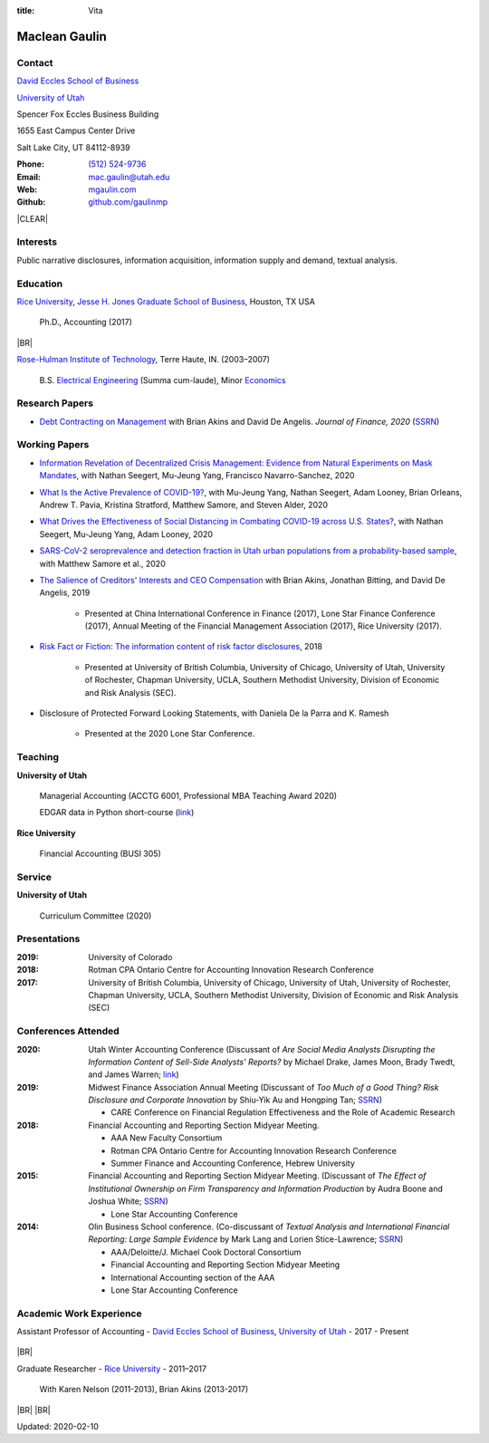 :title: Vita

.. class:: resume

================================================================================
Maclean Gaulin
================================================================================


Contact
--------------------------------------------------------------------------------
..  .d8888b.                    888                      888
.. d88P  Y88b                   888                      888
.. 888    888                   888                      888
.. 888         .d88b.  88888b.  888888  8888b.   .d8888b 888888
.. 888        d88""88b 888 "88b 888        "88b d88P"    888
.. 888    888 888  888 888  888 888    .d888888 888      888
.. Y88b  d88P Y88..88P 888  888 Y88b.  888  888 Y88b.    Y88b.
..  "Y8888P"   "Y88P"  888  888  "Y888 "Y888888  "Y8888P  "Y888

.. container:: float-md-left w-auto print-left

    |UTAHB|_

    |UTAH|_

    Spencer Fox Eccles Business Building

    1655 East Campus Center Drive

    Salt Lake City, UT 84112-8939


.. container:: float-md-right w-auto print-right

    :Phone: `(512) 524-9736 <tel:+15125249736>`__
    :Email: `mac.gaulin@utah.edu <mailto:mac.gaulin@utah.edu>`__
    :Web: `mgaulin.com <http://mgaulin.com>`__
    :Github: |Github|_



|CLEAR|


Interests
--------------------------------------------------------------------------------
.. 8888888          888                                     888
..   888            888                                     888
..   888            888                                     888
..   888   88888b.  888888 .d88b.  888d888 .d88b.  .d8888b  888888 .d8888b
..   888   888 "88b 888   d8P  Y8b 888P"  d8P  Y8b 88K      888    88K
..   888   888  888 888   88888888 888    88888888 "Y8888b. 888    "Y8888b.
..   888   888  888 Y88b. Y8b.     888    Y8b.          X88 Y88b.       X88
.. 8888888 888  888  "Y888 "Y8888  888     "Y8888   88888P'  "Y888  88888P'

Public narrative disclosures, information acquisition, information supply and demand, textual analysis.



Education
--------------------------------------------------------------------------------
.. 8888888888     888                            888    d8b
.. 888            888                            888    Y8P
.. 888            888                            888
.. 8888888    .d88888 888  888  .d8888b  8888b.  888888 888  .d88b.  88888b.
.. 888       d88" 888 888  888 d88P"        "88b 888    888 d88""88b 888 "88b
.. 888       888  888 888  888 888      .d888888 888    888 888  888 888  888
.. 888       Y88b 888 Y88b 888 Y88b.    888  888 Y88b.  888 Y88..88P 888  888
.. 8888888888 "Y88888  "Y88888  "Y8888P "Y888888  "Y888 888  "Y88P"  888  888

|RICE|_, |JBS|_, Houston, TX USA

    Ph.D., Accounting (2017)

|BR|

|RHIT|_, Terre Haute, IN. (2003–2007)

    B.S. `Electrical Engineering <https://rose-hulman.edu/ece/>`__ (Summa cum-laude),
    Minor `Economics <https://rose-hulman.edu/econ/>`__


.. 8888888b.
.. 888   Y88b
.. 888    888
.. 888   d88P 8888b.  88888b.   .d88b.  888d888 .d8888b
.. 8888888P"     "88b 888 "88b d8P  Y8b 888P"   88K
.. 888       .d888888 888  888 88888888 888     "Y8888b.
.. 888       888  888 888 d88P Y8b.     888          X88
.. 888       "Y888888 88888P"   "Y8888  888      88888P'
..                    888
..                    888
..                    888



Research Papers
--------------------------------------------------------------------------------
* `Debt Contracting on Management <https://onlinelibrary.wiley.com/doi/abs/10.1111/jofi.12893>`__ with Brian Akins and David De Angelis. *Journal of Finance, 2020* (`SSRN <https://papers.ssrn.com/abstract=2757508>`__)
    .. * Presented at the Lone Star Accounting Conference (2016), Academic Conference on Corporate Governance hosted by Drexel University (2016), Colorado Summer Accounting Research Conference (2016), Annual Meeting of the Financial Management Association (2016), Annual Meeting of the Northern Finance Association (2016), SFS Cavalcade (2017).


Working Papers
--------------------------------------------------------------------------------
* `Information Revelation of Decentralized Crisis Management: Evidence from Natural Experiments on Mask Mandates <https://papers.ssrn.com/abstract=3736407>`__, with Nathan Seegert, Mu-Jeung Yang, Francisco Navarro-Sanchez, 2020

* `What Is the Active Prevalence of COVID-19? <https://papers.ssrn.com/abstract=3734463>`__, with Mu-Jeung Yang, Nathan Seegert, Adam Looney, Brian Orleans, Andrew T. Pavia, Kristina Stratford, Matthew Samore, and Steven Alder, 2020

* `What Drives the Effectiveness of Social Distancing in Combating COVID-19 across U.S. States? <https://papers.ssrn.com/abstract=3734452>`__, with Nathan Seegert, Mu-Jeung Yang, Adam Looney, 2020

* `SARS-CoV-2 seroprevalence and detection fraction in Utah urban populations from a probability-based sample <https://www.medrxiv.org/content/10.1101/2020.10.26.20219907v1>`__, with Matthew Samore et al., 2020

* `The Salience of Creditors' Interests and CEO Compensation <https://papers.ssrn.com/abstract=2967326>`__ with Brian Akins, Jonathan Bitting, and David De Angelis, 2019

    * Presented at China International Conference in Finance (2017), Lone Star Finance Conference (2017), Annual Meeting of the Financial Management Association (2017), Rice University (2017).

* `Risk Fact or Fiction: The information content of risk factor disclosures </research/risk-fact-or-fiction-the-information-content-of-risk-factor-disclosures.html>`__, 2018

    * Presented at University of British Columbia, University of Chicago, University of Utah, University of Rochester, Chapman University, UCLA, Southern Methodist University, Division of Economic and Risk Analysis (SEC).

* Disclosure of Protected Forward Looking Statements, with Daniela De la Parra and K. Ramesh

    * Presented at the 2020 Lone Star Conference.




Teaching
--------------------------------------------------------------------------------
.. 88888888888                         888      d8b
..     888                             888      Y8P
..     888                             888
..     888   .d88b.   8888b.   .d8888b 88888b.  888 88888b.   .d88b.
..     888  d8P  Y8b     "88b d88P"    888 "88b 888 888 "88b d88P"88b
..     888  88888888 .d888888 888      888  888 888 888  888 888  888
..     888  Y8b.     888  888 Y88b.    888  888 888 888  888 Y88b 888
..     888   "Y8888  "Y888888  "Y8888P 888  888 888 888  888  "Y88888
..                                                                888
..                                                           Y8b d88P
..                                                            "Y88P"

**University of Utah**

    Managerial Accounting (ACCTG 6001, Professional MBA Teaching Award 2020)

    EDGAR data in Python short-course (`link <https://github.com/gaulinmp/edgar_shortcourse>`__)


**Rice University**

    Financial Accounting (BUSI 305)


Service
--------------------------------------------------------------------------------
..  .d8888b.                            d8b
.. d88P  Y88b                           Y8P
.. Y88b.
..  "Y888b.    .d88b.  888d888 888  888 888  .d8888b .d88b.
..     "Y88b. d8P  Y8b 888P"   888  888 888 d88P"   d8P  Y8b
..       "888 88888888 888     Y88  88P 888 888     88888888
.. Y88b  d88P Y8b.     888      Y8bd8P  888 Y88b.   Y8b.
..  "Y8888P"   "Y8888  888       Y88P   888  "Y8888P "Y8888

**University of Utah**

    Curriculum Committee (2020)



Presentations
--------------------------------------------------------------------------------
.. 8888888b.                                             888
.. 888   Y88b                                            888
.. 888    888                                            888
.. 888   d88P 888d888 .d88b.  .d8888b   .d88b.  88888b.  888888
.. 8888888P"  888P"  d8P  Y8b 88K      d8P  Y8b 888 "88b 888
.. 888        888    88888888 "Y8888b. 88888888 888  888 888
.. 888        888    Y8b.          X88 Y8b.     888  888 Y88b.
.. 888        888     "Y8888   88888P'  "Y8888  888  888  "Y888

:2019: University of Colorado

:2018: Rotman CPA Ontario Centre for Accounting Innovation Research Conference

:2017: University of British Columbia, University of Chicago, University of Utah, University of Rochester, Chapman University, UCLA, Southern Methodist University, Division of Economic and Risk Analysis (SEC)



Conferences Attended
--------------------------------------------------------------------------------
..  .d8888b.                     .d888
.. d88P  Y88b                   d88P"
.. 888    888                   888
.. 888         .d88b.  88888b.  888888 .d8888b
.. 888        d88""88b 888 "88b 888    88K
.. 888    888 888  888 888  888 888    "Y8888b.
.. Y88b  d88P Y88..88P 888  888 888         X88
..  "Y8888P"   "Y88P"  888  888 888     88888P'

:2020:  Utah Winter Accounting Conference (Discussant of *Are Social Media Analysts Disrupting the Information Content of Sell-Side Analysts' Reports?* by Michael Drake, James Moon, Brady Twedt, and James Warren; `link <http://www.utah-wac.org/2020/Papers/moon_UWAC.pdf>`__)

:2019:  Midwest Finance Association Annual Meeting (Discussant of *Too Much of a Good Thing? Risk Disclosure and Corporate Innovation* by Shiu-Yik Au and Hongping Tan; `SSRN <http://ssrn.com/abstract=3043952>`__)

        - CARE Conference on Financial Regulation Effectiveness and the Role of Academic Research

:2018:  Financial Accounting and Reporting Section Midyear Meeting.

        - AAA New Faculty Consortium

        - Rotman CPA Ontario Centre for Accounting Innovation Research Conference

        - Summer Finance and Accounting Conference, Hebrew University

:2015:  Financial Accounting and Reporting Section Midyear Meeting. (Discussant of *The Effect of Institutional Ownership on Firm Transparency and Information Production* by Audra Boone and Joshua White; `SSRN <http://ssrn.com/abstract=2528891>`__)

        - Lone Star Accounting Conference

:2014:  Olin Business School conference. (Co-discussant of *Textual Analysis and International Financial Reporting: Large Sample Evidence* by Mark Lang and Lorien Stice-Lawrence; `SSRN <http://ssrn.com/abstract=2407572>`__)

        - AAA/Deloitte/J. Michael Cook Doctoral Consortium

        - Financial Accounting and Reporting Section Midyear Meeting

        - International Accounting section of the AAA

        - Lone Star Accounting Conference


Academic Work Experience
--------------------------------------------------------------------------------
.. 888       888                  888           8888888888
.. 888   o   888                  888           888
.. 888  d8b  888                  888           888
.. 888 d888b 888  .d88b.  888d888 888  888      8888888    888  888 88888b.
.. 888d88888b888 d88""88b 888P"   888 .88P      888        `Y8bd8P' 888 "88b
.. 88888P Y88888 888  888 888     888888K       888          X88K   888  888
.. 8888P   Y8888 Y88..88P 888     888 "88b      888        .d8""8b. 888 d88P
.. 888P     Y888  "Y88P"  888     888  888      8888888888 888  888 88888P"
..                                                                  888
..                                                                  888
..                                                                  888

Assistant Professor of Accounting - |UTAHB|_, |UTAH|_ - 2017 - Present

    .. *Teaching*: Managerial Accounting (ACCTG 6001)

|BR|

Graduate Researcher - |RICE|_ - 2011–2017

    With Karen Nelson (2011-2013), Brian Akins (2013-2017)


|BR|
|BR|

Updated: 2020-02-10


.. 888      8888888 888b    888 888    d8P   .d8888b.
.. 888        888   8888b   888 888   d8P   d88P  Y88b
.. 888        888   88888b  888 888  d8P    Y88b.
.. 888        888   888Y88b 888 888d88K      "Y888b.
.. 888        888   888 Y88b888 8888888b        "Y88b.
.. 888        888   888  Y88888 888  Y88b         "888
.. 888        888   888   Y8888 888   Y88b  Y88b  d88P
.. 88888888 8888888 888    Y888 888    Y88b  "Y8888P"

.. |UTAH| replace:: University of Utah

.. _UTAH: http://www.utah.edu

.. |UTAHB| replace:: David Eccles School of Business

.. _UTAHB: http://eccles.utah.edu/

.. |JBS| replace:: Jesse H. Jones Graduate School of Business

.. _JBS: http://business.rice.edu

.. |RICE| replace:: Rice University

.. _RICE: http://www.rice.edu

.. |LinkedIn| replace:: LinkedIn

.. _LinkedIn: https://www.linkedin.com/in/maclean-gaulin

.. |Github| replace:: github.com/gaulinmp

.. _Github: https://github.com/gaulinmp

.. |RHIT| replace:: Rose-Hulman Institute of Technology

.. _RHIT: http://rose-hulman.edu/



.. |CLEAR| raw:: html

  <div class="clearfix">&nbsp;</div>


.. |BR| raw:: html

  <br />

.. |nbsp| unicode:: 0xA0
   :trim:
